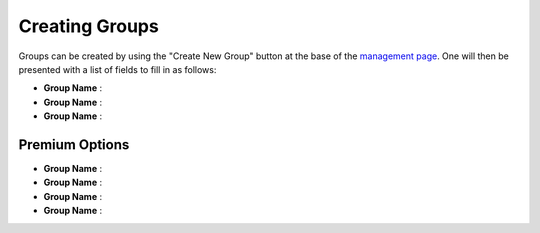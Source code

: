 Creating Groups
===============

Groups can be created by using the "Create New Group" button at the base of the `management page`_.
One will then be presented with a list of fields to fill in as follows:

* **Group Name** :
* **Group Name** :
* **Group Name** :

Premium Options
---------------

* **Group Name** :
* **Group Name** :
* **Group Name** :
* **Group Name** :

.. _management page: https://uh-vpn.com/manage